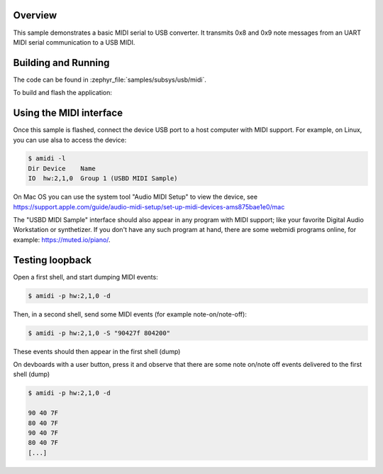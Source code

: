 .. zephyr:code-sample:: usb-midi2-device
   :name: USB MIDI2 device
   :relevant-api: usbd_api usbd_midi2 input_events

   Implements a simple USB MIDI transmission from serial MIDI.

Overview
********

This sample demonstrates a basic MIDI serial to USB converter.
It transmits 0x8 and 0x9 note messages from an UART MIDI serial communication
to a USB MIDI.

Building and Running
********************

The code can be found in :zephyr_file:`samples/subsys/usb/midi`.

To build and flash the application:

.. zephyr-app-commands::
   :zephyr-app: samples/midi_usb
   :board: asynthosc
   :goals: build flash
   :compact:

Using the MIDI interface
************************

Once this sample is flashed, connect the device USB port to a host computer
with MIDI support. For example, on Linux, you can use alsa to access the device:

.. code-block:: console

  $ amidi -l
  Dir Device    Name
  IO  hw:2,1,0  Group 1 (USBD MIDI Sample)

On Mac OS you can use the system tool "Audio MIDI Setup" to view the device,
see https://support.apple.com/guide/audio-midi-setup/set-up-midi-devices-ams875bae1e0/mac

The "USBD MIDI Sample" interface should also appear in any program with MIDI
support; like your favorite Digital Audio Workstation or synthetizer. If you
don't have any such program at hand, there are some webmidi programs online,
for example: https://muted.io/piano/.

Testing loopback
****************

Open a first shell, and start dumping MIDI events:

.. code-block:: console

  $ amidi -p hw:2,1,0 -d


Then, in a second shell, send some MIDI events (for example note-on/note-off):

.. code-block:: console

  $ amidi -p hw:2,1,0 -S "90427f 804200"

These events should then appear in the first shell (dump)

On devboards with a user button, press it and observe that there are some note
on/note off events delivered to the first shell (dump)

.. code-block:: console

  $ amidi -p hw:2,1,0 -d

  90 40 7F
  80 40 7F
  90 40 7F
  80 40 7F
  [...]
